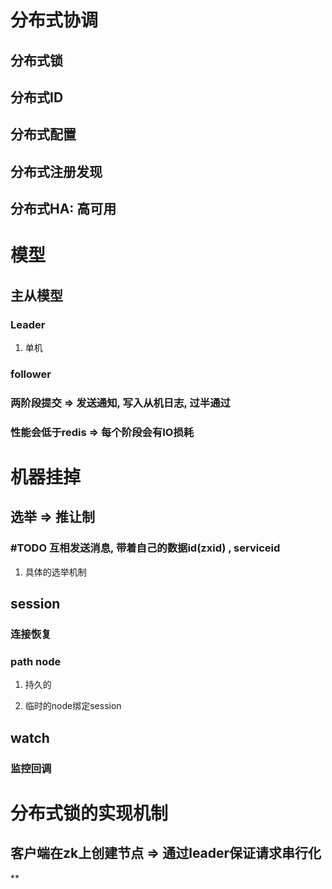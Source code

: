 * 分布式协调
** 分布式锁
** 分布式ID
** 分布式配置
** 分布式注册发现
** 分布式HA: 高可用
* 模型
** 主从模型
*** Leader
**** 单机
*** follower
*** 两阶段提交 => 发送通知, 写入从机日志, 过半通过
*** 性能会低于redis => 每个阶段会有IO损耗
* 机器挂掉
** 选举 => 推让制
*** #TODO 互相发送消息, 带着自己的数据id(zxid) , serviceid
**** 具体的选举机制
** session
*** 连接恢复
*** path node
**** 持久的
**** 临时的node绑定session
** watch
*** 监控回调
* 分布式锁的实现机制
** 客户端在zk上创建节点 => 通过leader保证请求串行化
**